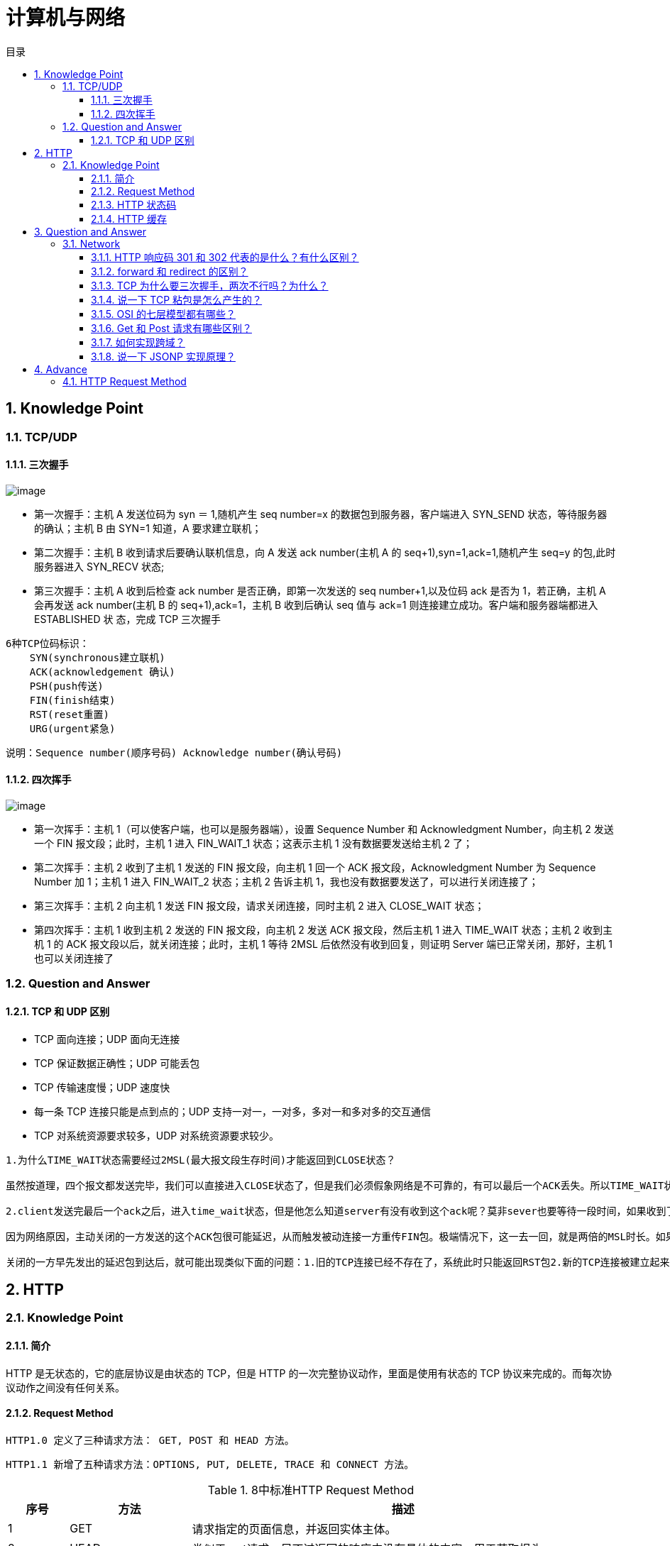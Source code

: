 = 计算机与网络
:doctype: book
:toc: left
:toc-title: 目录
:toclevels: 4
:title-separator: -
:sectnums:
:allow-uri-read: ''
:include-path:

== Knowledge Point

=== TCP/UDP

==== 三次握手

image:images/three-way-handshake.png[image]

* 第一次握手：主机 A 发送位码为 syn ＝ 1,随机产生 seq number=x 的数据包到服务器，客户端进入 SYN_SEND 状态，等待服务器的确认；主机 B 由 SYN=1 知道，A 要求建立联机；
* 第二次握手：主机 B 收到请求后要确认联机信息，向 A 发送 ack number(主机 A 的 seq+1),syn=1,ack=1,随机产生 seq=y 的包,此时服务器进入 SYN_RECV 状态;
* 第三次握手：主机 A 收到后检查 ack number 是否正确，即第一次发送的 seq number+1,以及位码 ack 是否为 1，若正确，主机 A 会再发送 ack number(主机 B 的 seq+1),ack=1，主机 B 收到后确认 seq 值与 ack=1 则连接建立成功。客户端和服务器端都进入 ESTABLISHED 状 态，完成 TCP 三次握手

[source,text]
----
6种TCP位码标识：
    SYN(synchronous建立联机)
    ACK(acknowledgement 确认)
    PSH(push传送)
    FIN(finish结束)
    RST(reset重置)
    URG(urgent紧急)
----

说明：`+Sequence number(顺序号码) Acknowledge number(确认号码)+`

==== 四次挥手

image:images/four-times-wave.png[image]

* 第一次挥手：主机 1（可以使客户端，也可以是服务器端），设置 Sequence Number 和 Acknowledgment Number，向主机 2 发送一个 FIN 报文段；此时，主机 1 进入 FIN_WAIT_1 状态；这表示主机 1 没有数据要发送给主机 2 了；
* 第二次挥手：主机 2 收到了主机 1 发送的 FIN 报文段，向主机 1 回一个 ACK 报文段，Acknowledgment Number 为 Sequence Number 加 1；主机 1 进入 FIN_WAIT_2 状态；主机 2 告诉主机 1，我也没有数据要发送了，可以进行关闭连接了；
* 第三次挥手：主机 2 向主机 1 发送 FIN 报文段，请求关闭连接，同时主机 2 进入 CLOSE_WAIT 状态；
* 第四次挥手：主机 1 收到主机 2 发送的 FIN 报文段，向主机 2 发送 ACK 报文段，然后主机 1 进入 TIME_WAIT 状态；主机 2 收到主机 1 的 ACK 报文段以后，就关闭连接；此时，主机 1 等待 2MSL 后依然没有收到回复，则证明 Server 端已正常关闭，那好，主机 1 也可以关闭连接了

=== Question and Answer

==== TCP 和 UDP 区别

* TCP 面向连接；UDP 面向无连接
* TCP 保证数据正确性；UDP 可能丢包
* TCP 传输速度慢；UDP 速度快
* 每一条 TCP 连接只能是点到点的；UDP 支持一对一，一对多，多对一和多对多的交互通信
* TCP 对系统资源要求较多，UDP 对系统资源要求较少。

[source,text]
----
1.为什么TIME_WAIT状态需要经过2MSL(最大报文段生存时间)才能返回到CLOSE状态？

虽然按道理，四个报文都发送完毕，我们可以直接进入CLOSE状态了，但是我们必须假象网络是不可靠的，有可以最后一个ACK丢失。所以TIME_WAIT状态就是用来重发可能丢失的ACK报文。

2.client发送完最后一个ack之后，进入time_wait状态，但是他怎么知道server有没有收到这个ack呢？莫非sever也要等待一段时间，如果收到了这个ack就close，如果没有收到就再发一个fin给client？这么说server最后也有一个time_wait哦？求解答！

因为网络原因，主动关闭的一方发送的这个ACK包很可能延迟，从而触发被动连接一方重传FIN包。极端情况下，这一去一回，就是两倍的MSL时长。如果主动关闭的一方跳过TIME_WAIT直接进入CLOSED，或者在TIME_WAIT停留的时长不足两倍的MSL，那么当被动

关闭的一方早先发出的延迟包到达后，就可能出现类似下面的问题：1.旧的TCP连接已经不存在了，系统此时只能返回RST包2.新的TCP连接被建立起来了，延迟包可能干扰新的连接，这就是为什么time_wait需要等待2MSL时长的原因。

----

== HTTP

=== Knowledge Point

==== 简介

HTTP 是无状态的，它的底层协议是由状态的 TCP，但是 HTTP 的一次完整协议动作，里面是使用有状态的 TCP 协议来完成的。而每次协议动作之间没有任何关系。

==== Request Method

`+HTTP1.0 定义了三种请求方法： GET, POST 和 HEAD 方法。+`

`+HTTP1.1 新增了五种请求方法：OPTIONS, PUT, DELETE, TRACE 和 CONNECT 方法。+`

.8中标准HTTP Request Method
[width="100%",cols="^10%,^20%,<70%",options="header",]
|===
|序号 |方法 |描述
|1 |GET |请求指定的页面信息，并返回实体主体。
|2 |HEAD |类似于 get请求，只不过返回的响应中没有具体的内容，用于获取报头
|3 |POST|向指定资源提交数据进行处理请求（例如提交表单或者上传文件）。数据被包含在请求体中。POST请求可能会导致新的资源的建立和/或已有资源的修改。
|4 |PUT |从客户端向服务器传送的数据取代指定的文档的内容。
|5 |DELETE |请求服务器删除指定的页面。
|6 |CONNECT |HTTP/1.1 协议中预留给能够将连接改为管道方式的代理服务器。
|7 |OPTIONS |允许客户端查看服务器的性能。
|8 |TRACE |回显服务器收到的请求，主要用于测试或诊断。
|===

==== HTTP 状态码

[source,text]
----
1xx：指示信息——表示请求已经接受，继续处理
2xx：成功——表示请求已经被成功接收、理解、接受。
3xx：重定向——要完成请求必须进行更进一步的操作
4xx：客户端错误——请求有语法错误或请求无法实现
5xx：服务器端错误——服务器未能实现合法的请求。
常见状态代码、状态描述、说明：
200 OK //客户端请求成功
400 Bad Request //客户端请求有语法错误，不能被服务器所理解
401 Unauthorized //请求未经授权，这个状态代码必须和 WWW-Authenticate 报头域一起使用
403 Forbidden //服务器收到请求，但是拒绝提供服务
404 Not Found //请求资源不存在，eg：输入了错误的 URL
500 Internal Server Error //服务器发生不可预期的错误
503 Server Unavailable //服务器当前不能处理客户端的请求，一段时间后可能恢复正常
----

==== HTTP 缓存

== Question and Answer

=== Network

==== HTTP 响应码 301 和 302 代表的是什么？有什么区别？

==== forward 和 redirect 的区别？

==== TCP 为什么要三次握手，两次不行吗？为什么？

==== 说一下 TCP 粘包是怎么产生的？

==== OSI 的七层模型都有哪些？

==== Get 和 Post 请求有哪些区别？

==== 如何实现跨域？

==== 说一下 JSONP 实现原理？

== Advance

=== HTTP Request Method

.HTTP Request Method 有 15 种
[width="100%",cols="^10%,^20%,<70%",options="header",]
|===
| 序号 | 方法 | 描述
|9|PATCH|实体中包含一个表，表中说明与该 URI 所表示的原内容的区别。
|10|MOVE|请求服务器将指定的页面移至另一个网络地址。
|11|COPY|请求服务器将指定的页面拷贝至另一个网络地址。
|12|LINK|请求服务器建立链接关系。
|13|UNLINK|断开链接关系。
|14|WRAPPED|允许客户端发送经过封装的请求。
|15|Extension-mothed|在不改动协议的前提下，可增加另外的方法
|===

'''

link:https://github.com/lawyerance/spring-boot-example/tree/master/asciidoctor/document[首页]  link:web.adoc[上一页] link:database-and-cache.adoc[下一页] link:special-topic.adoc[末页]
